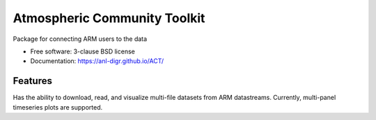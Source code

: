 ===============================
Atmospheric Community Toolkit
===============================

.. image:: https://img.shields.io/travis/ANL-DIGR/ACT.svg
        :target: https://travis-ci.org/ANL-DIGR/ACT

.. image:: https://img.shields.io/pypi/v/ACT.svg
        :target: https://pypi.python.org/pypi/ACT


Package for connecting ARM users to the data

* Free software: 3-clause BSD license
* Documentation: https://anl-digr.github.io/ACT/

Features
--------

Has the ability to download, read, and visualize multi-file datasets from ARM 
datastreams. Currently, multi-panel timeseries plots are supported.

